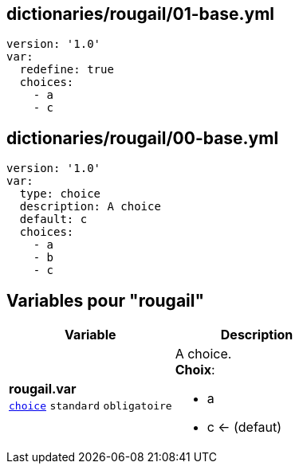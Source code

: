 == dictionaries/rougail/01-base.yml

[,yaml]
----
version: '1.0'
var:
  redefine: true
  choices:
    - a
    - c
----
== dictionaries/rougail/00-base.yml

[,yaml]
----
version: '1.0'
var:
  type: choice
  description: A choice
  default: c
  choices:
    - a
    - b
    - c
----
== Variables pour "rougail"

[cols="110a,110a",options="header"]
|====
| Variable                                                                                                     | Description                                                                                                  
| 
**rougail.var** +
`https://rougail.readthedocs.io/en/latest/variable.html#variables-types[choice]` `standard` `obligatoire`                                                                                                              | 
A choice. +
**Choix**: 

* a
* c ← (defaut)                                                                                                              
|====


